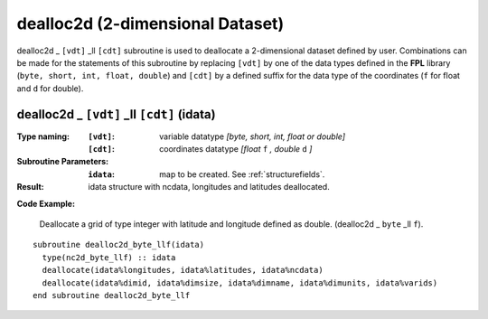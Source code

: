 dealloc2d (2-dimensional Dataset)
`````````````````````````````````
.. highlight:: fortran
   :linenothreshold: 2

dealloc2d _ ``[vdt]`` _ll ``[cdt]`` subroutine is used to deallocate a 2-dimensional dataset defined by user. 
Combinations can be made for the statements of this subroutine by replacing ``[vdt]`` 
by one of the data types defined in the **FPL** library (``byte, short, int, float, double``) 
and ``[cdt]`` by a defined suffix for the data type of the coordinates (``f`` for float and ``d`` for double).

dealloc2d _ ``[vdt]`` _ll ``[cdt]`` (idata)
-------------------------------------------

:Type naming:
 :``[vdt]``: variable datatype `[byte, short, int, float or double]`
 :``[cdt]``: coordinates datatype `[float` ``f`` `, double` ``d`` `]`
:Subroutine Parameters:
 :``idata``: map to be created. See :ref:`structurefields`.
:Result:
 idata structure with ncdata, longitudes and latitudes deallocated.

**Code Example:**

 Deallocate a grid of type integer with latitude and longitude defined as double. (dealloc2d _ ``byte`` _ll ``f``).

::

  subroutine dealloc2d_byte_llf(idata)
    type(nc2d_byte_llf) :: idata
    deallocate(idata%longitudes, idata%latitudes, idata%ncdata)
    deallocate(idata%dimid, idata%dimsize, idata%dimname, idata%dimunits, idata%varids)
  end subroutine dealloc2d_byte_llf
